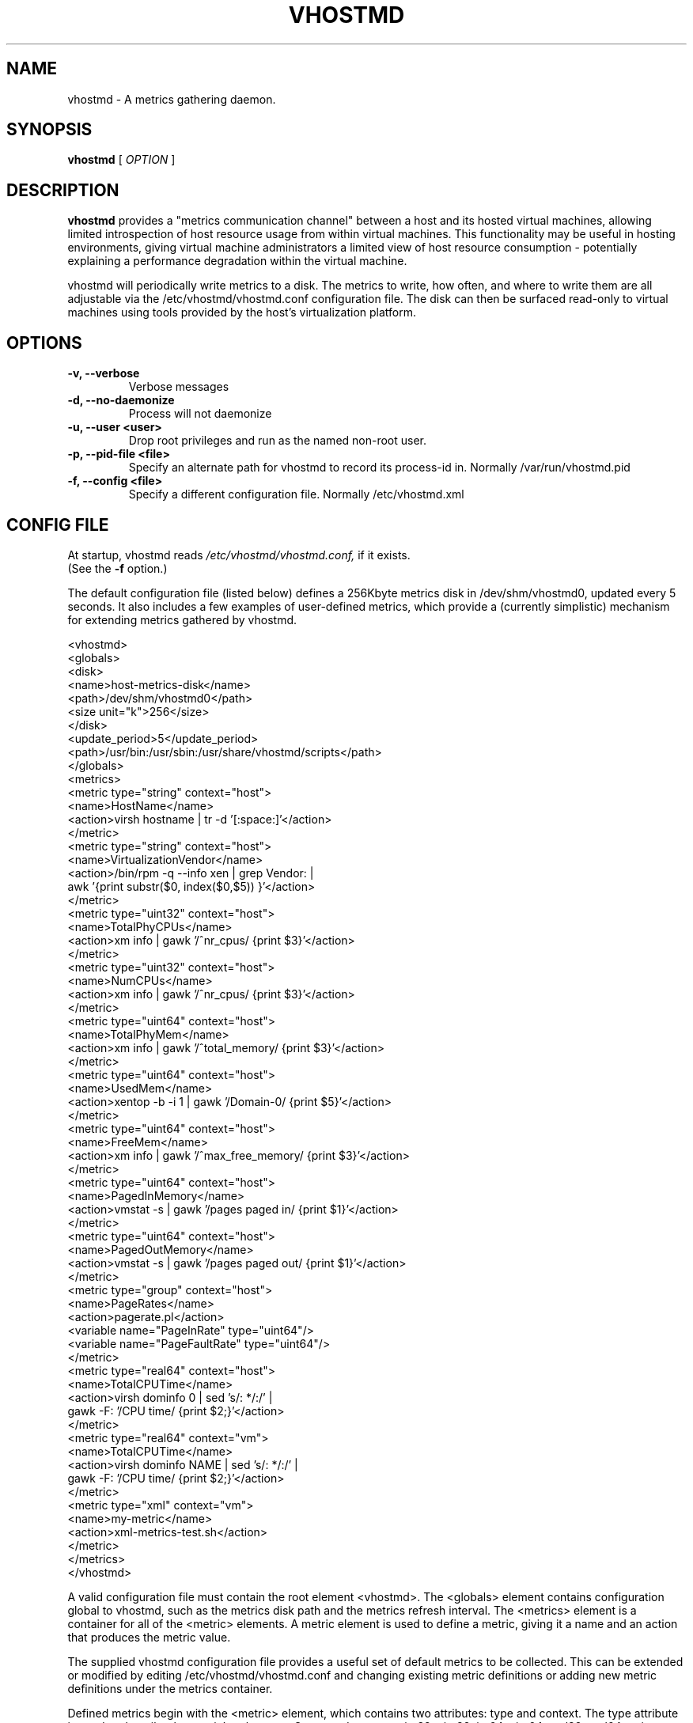 .TH VHOSTMD 8
.SH NAME
vhostmd \- A metrics gathering daemon.
.SH SYNOPSIS
.B vhostmd
[
.I OPTION
]
.SH "DESCRIPTION"
.BR vhostmd
provides a "metrics communication channel" between a host and its hosted virtual machines, allowing limited introspection of host resource usage from within virtual machines.  This functionality may be useful in hosting environments, giving virtual machine administrators a limited view of host resource consumption - potentially explaining a performance degradation within the virtual machine.
.PP
vhostmd will periodically write metrics to a disk.  The metrics to write, how often, and where to write them are all adjustable via the /etc/vhostmd/vhostmd.conf configuration file.  The disk can then be surfaced read-only to virtual machines using tools provided by the host's virtualization platform.
.SH OPTIONS
.TP
.B \-v, --verbose
Verbose messages
.TP
.B \-d, --no-daemonize
Process will not daemonize
.TP
.B \-u, --user <user>
Drop root privileges and run as the named non-root user.
.TP
.B \-p, --pid-file <file>
Specify an alternate path for vhostmd to record its process-id in. Normally /var/run/vhostmd.pid
.TP
.B \-f, --config <file>
Specify a different configuration file. Normally /etc/vhostmd.xml
.SH CONFIG FILE
At startup, vhostmd reads
.I /etc/vhostmd/vhostmd.conf,
if it exists. 
 (See the 
.B \-f
option.)

The default configuration file (listed below) defines a 256Kbyte metrics disk in /dev/shm/vhostmd0, updated every 5 seconds.  It also includes a few examples of user-defined metrics, which provide a (currently simplistic) mechanism for extending metrics gathered by vhostmd.  

  <vhostmd>
    <globals>
      <disk>
        <name>host-metrics-disk</name>
        <path>/dev/shm/vhostmd0</path>
        <size unit="k">256</size>
      </disk>
      <update_period>5</update_period>
      <path>/usr/bin:/usr/sbin:/usr/share/vhostmd/scripts</path>
    </globals>
    <metrics>
      <metric type="string" context="host">
        <name>HostName</name>
        <action>virsh hostname | tr -d '[:space:]'</action>
      </metric>
      <metric type="string" context="host">
        <name>VirtualizationVendor</name>
        <action>/bin/rpm -q --info xen | grep Vendor: |
                 awk '{print substr($0, index($0,$5)) }'</action>
      </metric>
      <metric type="uint32" context="host">
        <name>TotalPhyCPUs</name>
        <action>xm info | gawk '/^nr_cpus/ {print $3}'</action>
      </metric>
      <metric type="uint32" context="host">
        <name>NumCPUs</name>
        <action>xm info | gawk '/^nr_cpus/ {print $3}'</action>
      </metric>
      <metric type="uint64" context="host">
        <name>TotalPhyMem</name>
        <action>xm info | gawk '/^total_memory/ {print $3}'</action>
      </metric>
      <metric type="uint64" context="host">
        <name>UsedMem</name>
        <action>xentop -b -i 1 | gawk '/Domain-0/ {print $5}'</action>
      </metric>
      <metric type="uint64" context="host">
        <name>FreeMem</name>
        <action>xm info | gawk '/^max_free_memory/ {print $3}'</action>
      </metric>
      <metric type="uint64" context="host">
        <name>PagedInMemory</name>
        <action>vmstat -s | gawk '/pages paged in/ {print $1}'</action>
      </metric>
      <metric type="uint64" context="host">
        <name>PagedOutMemory</name>
        <action>vmstat -s | gawk '/pages paged out/ {print $1}'</action>
      </metric>
      <metric type="group" context="host">
        <name>PageRates</name>
        <action>pagerate.pl</action>
        <variable name="PageInRate" type="uint64"/>
        <variable name="PageFaultRate" type="uint64"/>
      </metric>
      <metric type="real64" context="host">
        <name>TotalCPUTime</name>
        <action>virsh dominfo 0 | sed 's/: */:/' |
                 gawk -F: '/CPU time/ {print $2;}'</action>
      </metric>
      <metric type="real64" context="vm">
        <name>TotalCPUTime</name>
        <action>virsh dominfo NAME | sed 's/: */:/' |
                 gawk -F: '/CPU time/ {print $2;}'</action>
      </metric>
      <metric type="xml" context="vm">
        <name>my-metric</name>
        <action>xml-metrics-test.sh</action>
      </metric>
    </metrics>
  </vhostmd>

A valid configuration file must contain the root element <vhostmd>.
The <globals> element contains configuration global to vhostmd, such as
the metrics disk path and the metrics refresh interval.  The <metrics>
element is a container for all of the <metric> elements.  A metric element
is used to define a metric, giving it a name and an action that produces
the metric value.

The supplied vhostmd configuration file provides a useful set of default
metrics to be collected.  This can be extended or modified by editing
/etc/vhostmd/vhostmd.conf and changing existing metric definitions or
adding new metric definitions under the metrics container.

Defined metrics begin with the <metric> element, which contains two
attributes: type and context.  The type attribute is used to describe the
metric's value type.  Supported types are int32, uint32, int64, uint64,
real32, real64, string, group, and xml. group is used when an action returns
more than one metric value. xml is the most flexible type and specifies that
the metric's action returns valid metric XML.  The context attribute is used
to indicate whether this is a host or vm metric.  Supported contexts are
host and vm.

Currently, the metric element contains 3 elements: name, action, and variable.
The name element defines the metric's name.  The action element describes a
command or pipeline of commands used to gather the metric.  For metrics of
vm context, the tokens NAME, ID, and UUID may be used where these attributes
of a VM are normally provided in a command.  When the metric is sampled, these
tokens will be substituted with the actual name, ID, or UUID of the vm currently
being sampled by vhostmd.  If the metric type is xml, action is expected to
retrun valid metric XML as defined below in "XML Format of Content".

.SH Metrics Disk Format

Currently, the disk format is quite simple: a raw, file-backed disk containing a header, immediately followed by metric content.

The header contains the following, all in network-byte order

 - 4 byte signature, 'mvbd'
 - 4 byte busy flag
 - 4 byte content checksum
 - 4 byte content length

The busy flag permits simple reader/writer synchronization.  The busy flag can be checked for clear, content read into a buffer, and the busy flag checked again for clear to ensure stable content.

.SH XML Format of Content

The content is an XML document containing default and user-defined metrics.  The format is quite similar to the metrics definitions found in the vhostmd configuration file. A notable addition, as illustrated below, is the value element containing the metric's current value.

    <metrics>
      <metric type='real64' context='host'>
        <name>TotalCPUTime</name>
        <value>846.600000</value>
      </metric>
      <metric type='uint64' context='host'>
        <name>PageInRate</name>
        <value>0.000000</value>
      </metric>
      <metric type='uint64' context='host'>
        <name>PageFaultRate</name>
        <value>0.000000</value>
      </metric>
      <metric type='uint64' context='host'>
        <name>PagedOutMemory</name>
        <value>6885044</value>
      </metric>
      <metric type='uint64' context='host'>
        <name>PagedInMemory</name>
        <value>2367980</value>
      </metric>
      <metric type='uint64' context='host'>
        <name>FreeMem</name>
        <value>829</value>
      </metric>
      <metric type='uint64' context='host'>
        <name>UsedMem</name>
        <value>1369088</value>
      </metric>
      <metric type='uint64' context='host'>
        <name>TotalPhyMem</name>
        <value>1919</value>
      </metric>
      <metric type='uint32' context='host'>
        <name>NumCPUs</name>
        <value>2</value>
      </metric>
      <metric type='uint32' context='host'>
        <name>TotalPhyCPUs</name>
        <value>2</value>
      </metric>
      <metric type='string' context='host'>
        <name>VirtualizationVendor</name>
        <value>SUSE LINUX Products GmbH</value>
      </metric>
      <metric type='string' context='host'>
        <name>HostName</name>
        <value>laptop</value>
      </metric>
      <metric type='real64' context='vm' id='0'
           uuid='00000000-0000-0000-0000-000000000000'>
        <name>TotalCPUTime</name>
        <value>847.700000</value>
      </metric>
      <metric type='real64' context='vm' id='2'
           uuid='6be3fdb8-bef5-6fec-b1b7-e61bbceab708'>
        <name>TotalCPUTime</name>
        <value>69.400000</value>
      </metric>
    </metrics>

.SH FILES
.IR /etc/vhostmd/vhostmd.conf 

.IR /etc/vhostmd/vhostmd.dtd 

.IR /etc/vhostmd/metric.dtd 

.IR /var/run/vhostmd.pid
.SH SEE ALSO
.BR 
.SH AUTHORS
     Pat Campbell <plc@novell.com>.
     Jim Fehlig <jfehlig@novell.com>.


